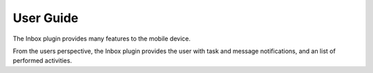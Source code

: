 ==========
User Guide
==========

The Inbox plugin provides many features to the mobile device.

From the users perspective, the Inbox plugin provides the user with task and message
notifications, and an list of performed activities.
